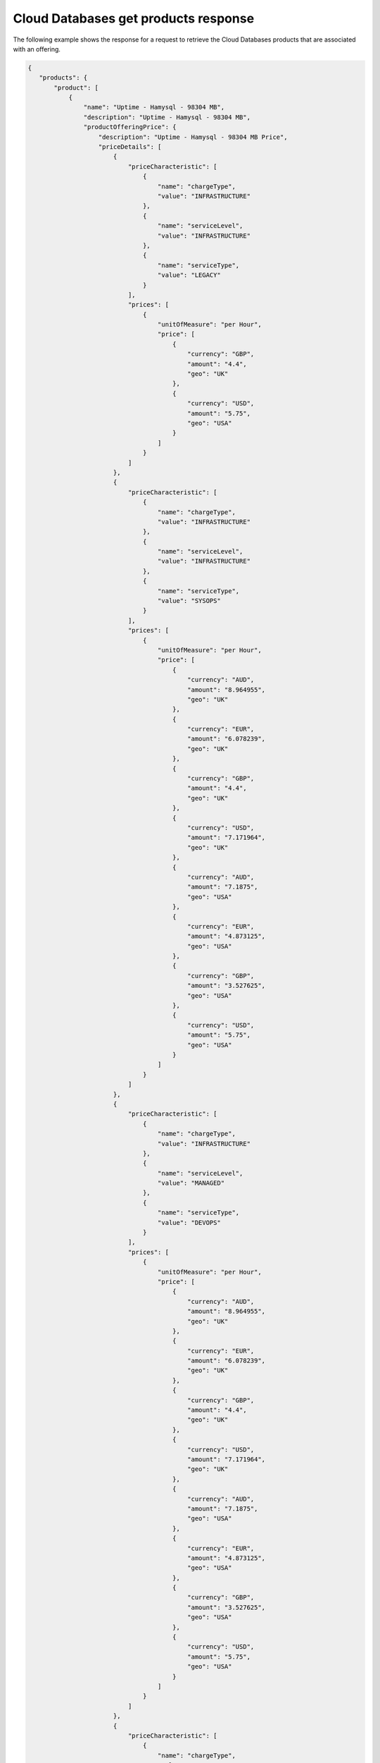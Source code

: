 .. _cloud-dbs-get-products-response:

=====================================
Cloud Databases get products response
=====================================

The following example shows the response for a request to retrieve the
Cloud Databases products that are associated with an offering.

.. code::

  {
     "products": {
         "product": [
             {
                 "name": "Uptime - Hamysql - 98304 MB",
                 "description": "Uptime - Hamysql - 98304 MB",
                 "productOfferingPrice": {
                     "description": "Uptime - Hamysql - 98304 MB Price",
                     "priceDetails": [
                         {
                             "priceCharacteristic": [
                                 {
                                     "name": "chargeType",
                                     "value": "INFRASTRUCTURE"
                                 },
                                 {
                                     "name": "serviceLevel",
                                     "value": "INFRASTRUCTURE"
                                 },
                                 {
                                     "name": "serviceType",
                                     "value": "LEGACY"
                                 }
                             ],
                             "prices": [
                                 {
                                     "unitOfMeasure": "per Hour",
                                     "price": [
                                         {
                                             "currency": "GBP",
                                             "amount": "4.4",
                                             "geo": "UK"
                                         },
                                         {
                                             "currency": "USD",
                                             "amount": "5.75",
                                             "geo": "USA"
                                         }
                                     ]
                                 }
                             ]
                         },
                         {
                             "priceCharacteristic": [
                                 {
                                     "name": "chargeType",
                                     "value": "INFRASTRUCTURE"
                                 },
                                 {
                                     "name": "serviceLevel",
                                     "value": "INFRASTRUCTURE"
                                 },
                                 {
                                     "name": "serviceType",
                                     "value": "SYSOPS"
                                 }
                             ],
                             "prices": [
                                 {
                                     "unitOfMeasure": "per Hour",
                                     "price": [
                                         {
                                             "currency": "AUD",
                                             "amount": "8.964955",
                                             "geo": "UK"
                                         },
                                         {
                                             "currency": "EUR",
                                             "amount": "6.078239",
                                             "geo": "UK"
                                         },
                                         {
                                             "currency": "GBP",
                                             "amount": "4.4",
                                             "geo": "UK"
                                         },
                                         {
                                             "currency": "USD",
                                             "amount": "7.171964",
                                             "geo": "UK"
                                         },
                                         {
                                             "currency": "AUD",
                                             "amount": "7.1875",
                                             "geo": "USA"
                                         },
                                         {
                                             "currency": "EUR",
                                             "amount": "4.873125",
                                             "geo": "USA"
                                         },
                                         {
                                             "currency": "GBP",
                                             "amount": "3.527625",
                                             "geo": "USA"
                                         },
                                         {
                                             "currency": "USD",
                                             "amount": "5.75",
                                             "geo": "USA"
                                         }
                                     ]
                                 }
                             ]
                         },
                         {
                             "priceCharacteristic": [
                                 {
                                     "name": "chargeType",
                                     "value": "INFRASTRUCTURE"
                                 },
                                 {
                                     "name": "serviceLevel",
                                     "value": "MANAGED"
                                 },
                                 {
                                     "name": "serviceType",
                                     "value": "DEVOPS"
                                 }
                             ],
                             "prices": [
                                 {
                                     "unitOfMeasure": "per Hour",
                                     "price": [
                                         {
                                             "currency": "AUD",
                                             "amount": "8.964955",
                                             "geo": "UK"
                                         },
                                         {
                                             "currency": "EUR",
                                             "amount": "6.078239",
                                             "geo": "UK"
                                         },
                                         {
                                             "currency": "GBP",
                                             "amount": "4.4",
                                             "geo": "UK"
                                         },
                                         {
                                             "currency": "USD",
                                             "amount": "7.171964",
                                             "geo": "UK"
                                         },
                                         {
                                             "currency": "AUD",
                                             "amount": "7.1875",
                                             "geo": "USA"
                                         },
                                         {
                                             "currency": "EUR",
                                             "amount": "4.873125",
                                             "geo": "USA"
                                         },
                                         {
                                             "currency": "GBP",
                                             "amount": "3.527625",
                                             "geo": "USA"
                                         },
                                         {
                                             "currency": "USD",
                                             "amount": "5.75",
                                             "geo": "USA"
                                         }
                                     ]
                                 }
                             ]
                         },
                         {
                             "priceCharacteristic": [
                                 {
                                     "name": "chargeType",
                                     "value": "INFRASTRUCTURE"
                                 },
                                 {
                                     "name": "serviceLevel",
                                     "value": "MANAGED"
                                 },
                                 {
                                     "name": "serviceType",
                                     "value": "LEGACY"
                                 }
                             ],
                             "prices": [
                                 {
                                     "unitOfMeasure": "per Hour",
                                     "price": [
                                         {
                                             "currency": "GBP",
                                             "amount": "4.4",
                                             "geo": "UK"
                                         },
                                         {
                                             "currency": "USD",
                                             "amount": "5.75",
                                             "geo": "USA"
                                         }
                                     ]
                                 }
                             ]
                         },
                         {
                             "priceCharacteristic": [
                                 {
                                     "name": "chargeType",
                                     "value": "INFRASTRUCTURE"
                                 },
                                 {
                                     "name": "serviceLevel",
                                     "value": "MANAGED"
                                 },
                                 {
                                     "name": "serviceType",
                                     "value": "SYSOPS"
                                 }
                             ],
                             "prices": [
                                 {
                                     "unitOfMeasure": "per Hour",
                                     "price": [
                                         {
                                             "currency": "AUD",
                                             "amount": "8.964955",
                                             "geo": "UK"
                                         },
                                         {
                                             "currency": "EUR",
                                             "amount": "6.078239",
                                             "geo": "UK"
                                         },
                                         {
                                             "currency": "GBP",
                                             "amount": "4.4",
                                             "geo": "UK"
                                         },
                                         {
                                             "currency": "USD",
                                             "amount": "7.171964",
                                             "geo": "UK"
                                         },
                                         {
                                             "currency": "AUD",
                                             "amount": "7.1875",
                                             "geo": "USA"
                                         },
                                         {
                                             "currency": "EUR",
                                             "amount": "4.873125",
                                             "geo": "USA"
                                         },
                                         {
                                             "currency": "GBP",
                                             "amount": "3.527625",
                                             "geo": "USA"
                                         },
                                         {
                                             "currency": "USD",
                                             "amount": "5.75",
                                             "geo": "USA"
                                         }
                                     ]
                                 }
                             ]
                         }
                     ],
                     "priceType": "Usage"
                 },
                 "productCharacteristic": [
                     {
                         "name": "db_type",
                         "value": "hamysql"
                     },
                     {
                         "name": "product_category",
                         "value": "UPTIME"
                     },
                     {
                         "name": "ram_in_mb",
                         "value": "98304 MB"
                     }
                 ],
                 "link": {
                     "rel": "SELF",
                     "href": "https://staging.offer.api.rackspacecloud.com/v2/offerings/fd2c2294-0498-3791-9df7-1d4ed883a939/products/0a1239ca-19ae-39e7-a7a3-887dfcc8ea85"
                 },
                 "id": "0a1239ca-19ae-39e7-a7a3-887dfcc8ea85",
                 "status": "ACTIVE",
                 "productCode": "UPTIME_hamysql_98304MB",
                 "salesChannel": "PUBLIC"
             }
         ],
         "link": [
             {
                 "rel": "NEXT",
                 "href": "https://staging.offer.api.rackspacecloud.com/v2/offerings/fd2c2294-0498-3791-9df7-1d4ed883a939/products?marker=1&limit=1"
             }
         ]
      }
    }
